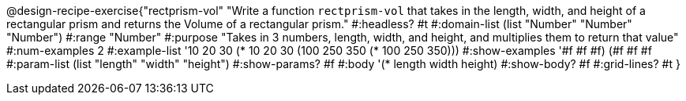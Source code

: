 @design-recipe-exercise{"rectprism-vol" 
"Write a function `rectprism-vol` that takes in the length, width, and height of a rectangular prism and returns the Volume of a rectangular prism."
	#:headless? #t
	#:domain-list (list "Number" "Number" "Number")
	#:range "Number"
	#:purpose "Takes in 3 numbers, length, width, and height, and multiplies them to return that value"
	#:num-examples 2
	#:example-list '(( 10  20  30 (*  10  20  30))
                 (100 250 350 (* 100 250 350))) 
	#:show-examples '((#f #f #f) (#f #f #f))
	#:param-list (list "length" "width" "height")
	#:show-params? #f
	#:body '(* length width height)
	#:show-body? #f
	#:grid-lines? #t 
}
